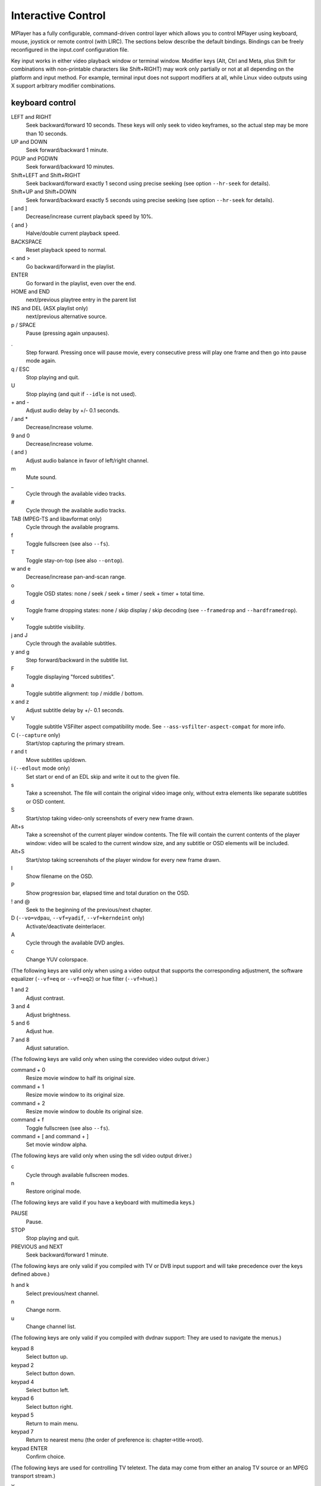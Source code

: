 Interactive Control
===================

MPlayer has a fully configurable, command-driven control layer which allows you
to control MPlayer using keyboard, mouse, joystick or remote control (with
LIRC). The sections below describe the default bindings. Bindings can be
freely reconfigured in the input.conf configuration file.

Key input works in either video playback window or terminal window. Modifier
keys (Alt, Ctrl and Meta, plus Shift for combinations with non-printable
characters like Shift+RIGHT) may work only partially or not at all depending
on the platform and input method. For example, terminal input does not support
modifiers at all, while Linux video outputs using X support arbitrary modifier
combinations.


keyboard control
----------------

LEFT and RIGHT
    Seek backward/forward 10 seconds. These keys will only seek to video
    keyframes, so the actual step may be more than 10 seconds.

UP and DOWN
    Seek forward/backward 1 minute.

PGUP and PGDWN
    Seek forward/backward 10 minutes.

Shift+LEFT and Shift+RIGHT
    Seek backward/forward exactly 1 second using precise seeking (see option
    ``--hr-seek`` for details).

Shift+UP and Shift+DOWN
    Seek forward/backward exactly 5 seconds using precise seeking (see option
    ``--hr-seek`` for details).

[ and ]
    Decrease/increase current playback speed by 10%.

{ and }
    Halve/double current playback speed.

BACKSPACE
    Reset playback speed to normal.

< and >
    Go backward/forward in the playlist.

ENTER
    Go forward in the playlist, even over the end.

HOME and END
    next/previous playtree entry in the parent list

INS and DEL (ASX playlist only)
    next/previous alternative source.

p / SPACE
    Pause (pressing again unpauses).

.
    Step forward. Pressing once will pause movie, every consecutive press will
    play one frame and then go into pause mode again.

q / ESC
    Stop playing and quit.

U
    Stop playing (and quit if ``--idle`` is not used).

\+ and -
    Adjust audio delay by +/- 0.1 seconds.

/ and *
    Decrease/increase volume.

9 and 0
    Decrease/increase volume.

( and )
    Adjust audio balance in favor of left/right channel.

m
    Mute sound.

\_
    Cycle through the available video tracks.

\#
    Cycle through the available audio tracks.

TAB (MPEG-TS and libavformat only)
    Cycle through the available programs.

f
    Toggle fullscreen (see also ``--fs``).

T
    Toggle stay-on-top (see also ``--ontop``).

w and e
    Decrease/increase pan-and-scan range.

o
    Toggle OSD states: none / seek / seek + timer / seek + timer + total time.

d
    Toggle frame dropping states: none / skip display / skip decoding (see
    ``--framedrop`` and ``--hardframedrop``).

v
    Toggle subtitle visibility.

j and J
    Cycle through the available subtitles.

y and g
    Step forward/backward in the subtitle list.

F
    Toggle displaying "forced subtitles".

a
    Toggle subtitle alignment: top / middle / bottom.

x and z
    Adjust subtitle delay by +/- 0.1 seconds.

V
    Toggle subtitle VSFilter aspect compatibility mode. See
    ``--ass-vsfilter-aspect-compat`` for more info.

C (``--capture`` only)
    Start/stop capturing the primary stream.

r and t
    Move subtitles up/down.

i (``--edlout`` mode only)
    Set start or end of an EDL skip and write it out to the given file.

s
    Take a screenshot. The file will contain the original video image only,
    without extra elements like separate subtitles or OSD content.

S
    Start/stop taking video-only screenshots of every new frame drawn.

Alt+s
    Take a screenshot of the current player window contents. The file will
    contain the current contents of the player window: video will be scaled
    to the current window size, and any subtitle or OSD elements will be
    included.

Alt+S
    Start/stop taking screenshots of the player window for every new frame
    drawn.

I
    Show filename on the OSD.

P
    Show progression bar, elapsed time and total duration on the OSD.

! and @
    Seek to the beginning of the previous/next chapter.

D (``--vo=vdpau``, ``--vf=yadif``, ``--vf=kerndeint`` only)
    Activate/deactivate deinterlacer.

A
    Cycle through the available DVD angles.

c
    Change YUV colorspace.

(The following keys are valid only when using a video output that supports the
corresponding adjustment, the software equalizer (``--vf=eq`` or ``--vf=eq2``)
or hue filter (``--vf=hue``).)

1 and 2
    Adjust contrast.

3 and 4
    Adjust brightness.

5 and 6
    Adjust hue.

7 and 8
    Adjust saturation.

(The following keys are valid only when using the corevideo video output
driver.)

command + 0
    Resize movie window to half its original size.

command + 1
    Resize movie window to its original size.

command + 2
    Resize movie window to double its original size.

command + f
    Toggle fullscreen (see also ``--fs``).

command + [ and command + ]
    Set movie window alpha.

(The following keys are valid only when using the sdl video output driver.)

c
    Cycle through available fullscreen modes.

n
    Restore original mode.

(The following keys are valid if you have a keyboard with multimedia keys.)

PAUSE
    Pause.

STOP
    Stop playing and quit.

PREVIOUS and NEXT
    Seek backward/forward 1 minute.

(The following keys are only valid if you compiled with TV or DVB input
support and will take precedence over the keys defined above.)

h and k
    Select previous/next channel.

n
    Change norm.

u
    Change channel list.

(The following keys are only valid if you compiled with dvdnav support: They
are used to navigate the menus.)

keypad 8
    Select button up.

keypad 2
    Select button down.

keypad 4
    Select button left.

keypad 6
    Select button right.

keypad 5
    Return to main menu.

keypad 7
    Return to nearest menu (the order of preference is: chapter->title->root).

keypad ENTER
    Confirm choice.

(The following keys are used for controlling TV teletext. The data may come
from either an analog TV source or an MPEG transport stream.)

X
    Switch teletext on/off.

Q and W
    Go to next/prev teletext page.

mouse control
-------------

button 3 and button 4
    Seek backward/forward 1 minute.

button 5 and button 6
    Decrease/increase volume.

joystick control
----------------

left and right
    Seek backward/forward 10 seconds.

up and down
    Seek forward/backward 1 minute.

button 1
    Pause.

button 2
    Toggle OSD states: none / seek / seek + timer / seek + timer + total time.

button 3 and button 4
    Decrease/increase volume.


